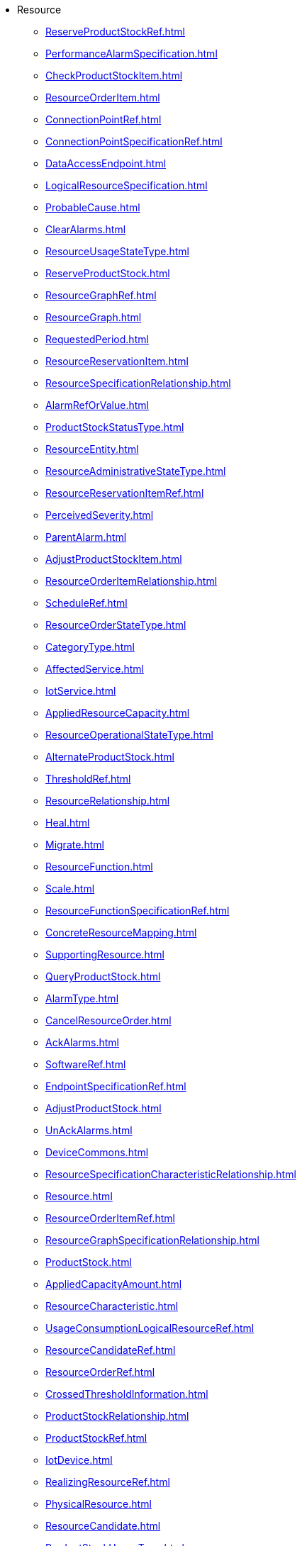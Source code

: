 * Resource
*** xref:ReserveProductStockRef.adoc[]
*** xref:PerformanceAlarmSpecification.adoc[]
*** xref:CheckProductStockItem.adoc[]
*** xref:ResourceOrderItem.adoc[]
*** xref:ConnectionPointRef.adoc[]
*** xref:ConnectionPointSpecificationRef.adoc[]
*** xref:DataAccessEndpoint.adoc[]
*** xref:LogicalResourceSpecification.adoc[]
*** xref:ProbableCause.adoc[]
*** xref:ClearAlarms.adoc[]
*** xref:ResourceUsageStateType.adoc[]
*** xref:ReserveProductStock.adoc[]
*** xref:ResourceGraphRef.adoc[]
*** xref:ResourceGraph.adoc[]
*** xref:RequestedPeriod.adoc[]
*** xref:ResourceReservationItem.adoc[]
*** xref:ResourceSpecificationRelationship.adoc[]
*** xref:AlarmRefOrValue.adoc[]
*** xref:ProductStockStatusType.adoc[]
*** xref:ResourceEntity.adoc[]
*** xref:ResourceAdministrativeStateType.adoc[]
*** xref:ResourceReservationItemRef.adoc[]
*** xref:PerceivedSeverity.adoc[]
*** xref:ParentAlarm.adoc[]
*** xref:AdjustProductStockItem.adoc[]
*** xref:ResourceOrderItemRelationship.adoc[]
*** xref:ScheduleRef.adoc[]
*** xref:ResourceOrderStateType.adoc[]
*** xref:CategoryType.adoc[]
*** xref:AffectedService.adoc[]
*** xref:IotService.adoc[]
*** xref:AppliedResourceCapacity.adoc[]
*** xref:ResourceOperationalStateType.adoc[]
*** xref:AlternateProductStock.adoc[]
*** xref:ThresholdRef.adoc[]
*** xref:ResourceRelationship.adoc[]
*** xref:Heal.adoc[]
*** xref:Migrate.adoc[]
*** xref:ResourceFunction.adoc[]
*** xref:Scale.adoc[]
*** xref:ResourceFunctionSpecificationRef.adoc[]
*** xref:ConcreteResourceMapping.adoc[]
*** xref:SupportingResource.adoc[]
*** xref:QueryProductStock.adoc[]
*** xref:AlarmType.adoc[]
*** xref:CancelResourceOrder.adoc[]
*** xref:AckAlarms.adoc[]
*** xref:SoftwareRef.adoc[]
*** xref:EndpointSpecificationRef.adoc[]
*** xref:AdjustProductStock.adoc[]
*** xref:UnAckAlarms.adoc[]
*** xref:DeviceCommons.adoc[]
*** xref:ResourceSpecificationCharacteristicRelationship.adoc[]
*** xref:Resource.adoc[]
*** xref:ResourceOrderItemRef.adoc[]
*** xref:ResourceGraphSpecificationRelationship.adoc[]
*** xref:ProductStock.adoc[]
*** xref:AppliedCapacityAmount.adoc[]
*** xref:ResourceCharacteristic.adoc[]
*** xref:UsageConsumptionLogicalResourceRef.adoc[]
*** xref:ResourceCandidateRef.adoc[]
*** xref:ResourceOrderRef.adoc[]
*** xref:CrossedThresholdInformation.adoc[]
*** xref:ProductStockRelationship.adoc[]
*** xref:ProductStockRef.adoc[]
*** xref:IotDevice.adoc[]
*** xref:RealizingResourceRef.adoc[]
*** xref:PhysicalResource.adoc[]
*** xref:ResourceCandidate.adoc[]
*** xref:ProductStockUsageType.adoc[]
*** xref:ConnectionSpecification.adoc[]
*** xref:TargetResourceSchema.adoc[]
*** xref:ResourceOrder.adoc[]
*** xref:CheckProductStock.adoc[]
*** xref:ResourceStatusType.adoc[]
*** xref:IotDataEvent.adoc[]
*** xref:ResourceCapacityDemand.adoc[]
*** xref:Alarm.adoc[]
*** xref:ResourceCategoryRef.adoc[]
*** xref:CommentAlarms.adoc[]
*** xref:ResourceOrderRelationship.adoc[]
*** xref:AlarmedObject.adoc[]
*** xref:ResourceReservation.adoc[]
*** xref:ResourceRefOrValue.adoc[]
*** xref:IotServiceSpecification.adoc[]
*** xref:AlarmRef.adoc[]
*** xref:ReserveProductStockItem.adoc[]
*** xref:EndpointRef.adoc[]
*** xref:IotDeviceSpecification.adoc[]
*** xref:ResourceCategory.adoc[]
*** xref:ResourceSpecificationCharacteristic.adoc[]
*** xref:HealPolicyRef.adoc[]
*** xref:CorrelatedAlarm.adoc[]
*** xref:MacAddressType.adoc[]
*** xref:LogicalResource.adoc[]
*** xref:ConcreteResource.adoc[]
*** xref:ResourceGraphRelationship.adoc[]
*** xref:Connection.adoc[]
*** xref:ResourceGraphSpecification.adoc[]
*** xref:IotManagementEvent.adoc[]
*** xref:ResourceRef.adoc[]
*** xref:Device.adoc[]
*** xref:ResourceGraphSpecificationRef.adoc[]
*** xref:GroupAlarms.adoc[]
*** xref:ResourceCatalog.adoc[]
*** xref:ResourceFunctionSpecification.adoc[]
*** xref:PhysicalResourceSpecification.adoc[]
*** xref:ResourceSpecification.adoc[]
*** xref:ResourceSpecificationRef.adoc[]
*** xref:ResourceAlarmRef.adoc[]
*** xref:LogicalResourceRef.adoc[]
*** xref:CancelResourceReservation.adoc[]
*** xref:ResourceFunctionRef.adoc[]
*** xref:ResourceOrderItemStateType.adoc[]
*** xref:UnGroupAlarms.adoc[]
*** xref:ResourceReservationRef.adoc[]
